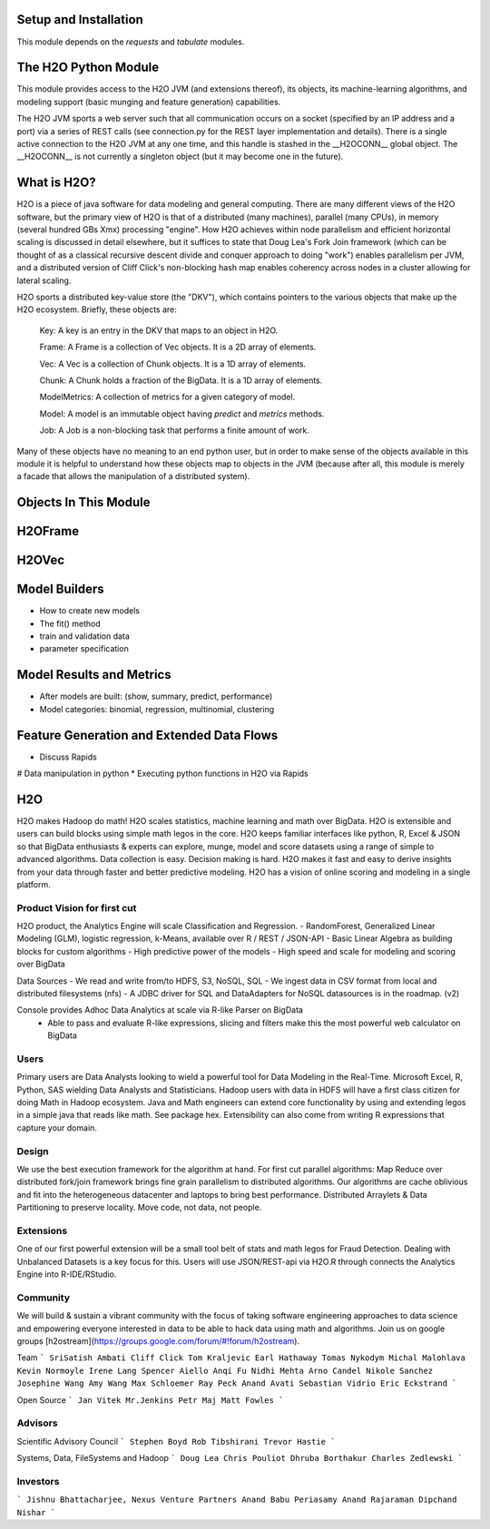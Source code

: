 Setup and Installation
======================

This module depends on the `requests` and `tabulate` modules.

The H2O Python Module
=====================

This module provides access to the H2O JVM (and extensions thereof), its objects, its
machine-learning algorithms, and modeling support (basic munging and feature generation)
capabilities.

The H2O JVM sports a web server such that all communication occurs on a socket (specified
by an IP address and a port) via a series of REST calls (see connection.py for the REST
layer implementation and details). There is a single active connection to the H2O JVM at
any one time, and this handle is stashed in the __H2OCONN__ global object. The __H2OCONN__
is not currently a singleton object (but it may become one in the future).

What is H2O?
============

H2O is a piece of java software for data modeling and general computing. There are many
different views of the H2O software, but the primary view of H2O is that of a distributed
(many machines), parallel (many CPUs), in memory (several hundred GBs Xmx) processing
"engine". How H2O achieves within node parallelism and efficient horizontal scaling is
discussed in detail elsewhere, but it suffices to state that Doug Lea's Fork Join
framework (which can be thought of as a classical recursive descent divide and conquer
approach to doing "work") enables parallelism per JVM, and a distributed version of Cliff
Click's non-blocking hash map enables coherency across nodes in a cluster allowing for
lateral scaling.

H2O sports a distributed key-value store (the "DKV"), which contains pointers to the
various objects that make up the H2O ecosystem. Briefly, these objects are:

    Key:    A key is an entry in the DKV that maps to an object in H2O.

    Frame:  A Frame is a collection of Vec objects. It is a 2D array of elements.

    Vec:    A Vec is a collection of Chunk objects. It is a 1D array of elements.

    Chunk:  A Chunk holds a fraction of the BigData. It is a 1D array of elements.

    ModelMetrics:   A collection of metrics for a given category of model.

    Model:  A model is an immutable object having `predict` and `metrics` methods.

    Job:    A Job is a non-blocking task that performs a finite amount of work.

Many of these objects have no meaning to an end python user, but in order to make sense of
the objects available in this module it is helpful to understand how these objects map to
objects in the JVM (because after all, this module is merely a facade that allows the
manipulation of a distributed system).

Objects In This Module
======================




H2OFrame
========





H2OVec
======



Model Builders
============

* How to create new models
* The fit() method
* train and validation data
* parameter specification


Model Results and Metrics
=========================

* After models are built: (show, summary, predict, performance)
* Model categories: binomial, regression, multinomial, clustering


Feature Generation and Extended Data Flows
==========================================

* Discuss Rapids
# Data manipulation in python
* Executing python functions in H2O via Rapids


H2O
========

H2O makes Hadoop do math! H2O scales statistics, machine learning and math over BigData. H2O is extensible and users can build blocks using simple math legos in the core. H2O keeps familiar interfaces like python, R, Excel & JSON so that BigData enthusiasts & experts can explore, munge, model and score datasets using a range of simple to advanced algorithms. Data collection is easy. Decision making is hard. H2O makes it fast and easy to derive insights from your data through faster and better predictive modeling. H2O has a vision of online scoring and modeling in a single platform.

Product Vision for first cut
------------------------------
H2O product, the Analytics Engine will scale Classification and Regression.
- RandomForest, Generalized Linear Modeling (GLM), logistic regression, k-Means, available over R / REST / JSON-API
- Basic Linear Algebra as building blocks for custom algorithms
- High predictive power of the models
- High speed and scale for modeling and scoring over BigData

Data Sources
- We read and write from/to HDFS, S3, NoSQL, SQL
- We ingest data in CSV format from local and distributed filesystems (nfs)
- A JDBC driver for SQL and DataAdapters for NoSQL datasources is in the roadmap. (v2)

Console provides Adhoc Data Analytics at scale via R-like Parser on BigData
 - Able to pass and evaluate R-like expressions, slicing and filters make this the most powerful web calculator on BigData

Users
--------------------------------
Primary users are Data Analysts looking to wield a powerful tool for Data Modeling in the Real-Time. Microsoft Excel, R, Python, SAS wielding Data Analysts and Statisticians.
Hadoop users with data in HDFS will have a first class citizen for doing Math in Hadoop ecosystem.
Java and Math engineers can extend core functionality by using and extending legos in a simple java that reads like math. See package hex.
Extensibility can also come from writing R expressions that capture your domain.

Design
--------------------------------

We use the best execution framework for the algorithm at hand. For first cut parallel algorithms: Map Reduce over distributed fork/join framework brings fine grain parallelism to distributed algorithms.
Our algorithms are cache oblivious and fit into the heterogeneous datacenter and laptops to bring best performance.
Distributed Arraylets & Data Partitioning to preserve locality.
Move code, not data, not people.

Extensions
---------------------------------

One of our first powerful extension will be a small tool belt of stats and math legos for Fraud Detection. Dealing with Unbalanced Datasets is a key focus for this.
Users will use JSON/REST-api via H2O.R through connects the Analytics Engine into R-IDE/RStudio.

Community
---------------------------------
We will build & sustain a vibrant community with the focus of taking software engineering approaches to data science and empowering everyone interested in data to be able to hack data using math and algorithms.
Join us on google groups [h2ostream](https://groups.google.com/forum/#!forum/h2ostream).

Team
```
SriSatish Ambati
Cliff Click
Tom Kraljevic
Earl Hathaway
Tomas Nykodym
Michal Malohlava
Kevin Normoyle
Irene Lang
Spencer Aiello
Anqi Fu
Nidhi Mehta
Arno Candel
Nikole Sanchez
Josephine Wang
Amy Wang
Max Schloemer
Ray Peck
Anand Avati
Sebastian Vidrio
Eric Eckstrand
```

Open Source
```
Jan Vitek
Mr.Jenkins
Petr Maj
Matt Fowles
```

Advisors
--------------------------------
Scientific Advisory Council
```
Stephen Boyd
Rob Tibshirani
Trevor Hastie
```

Systems, Data, FileSystems and Hadoop
```
Doug Lea
Chris Pouliot
Dhruba Borthakur
Charles Zedlewski
```

Investors
--------------------------------
```
Jishnu Bhattacharjee, Nexus Venture Partners
Anand Babu Periasamy
Anand Rajaraman
Dipchand Nishar
```
